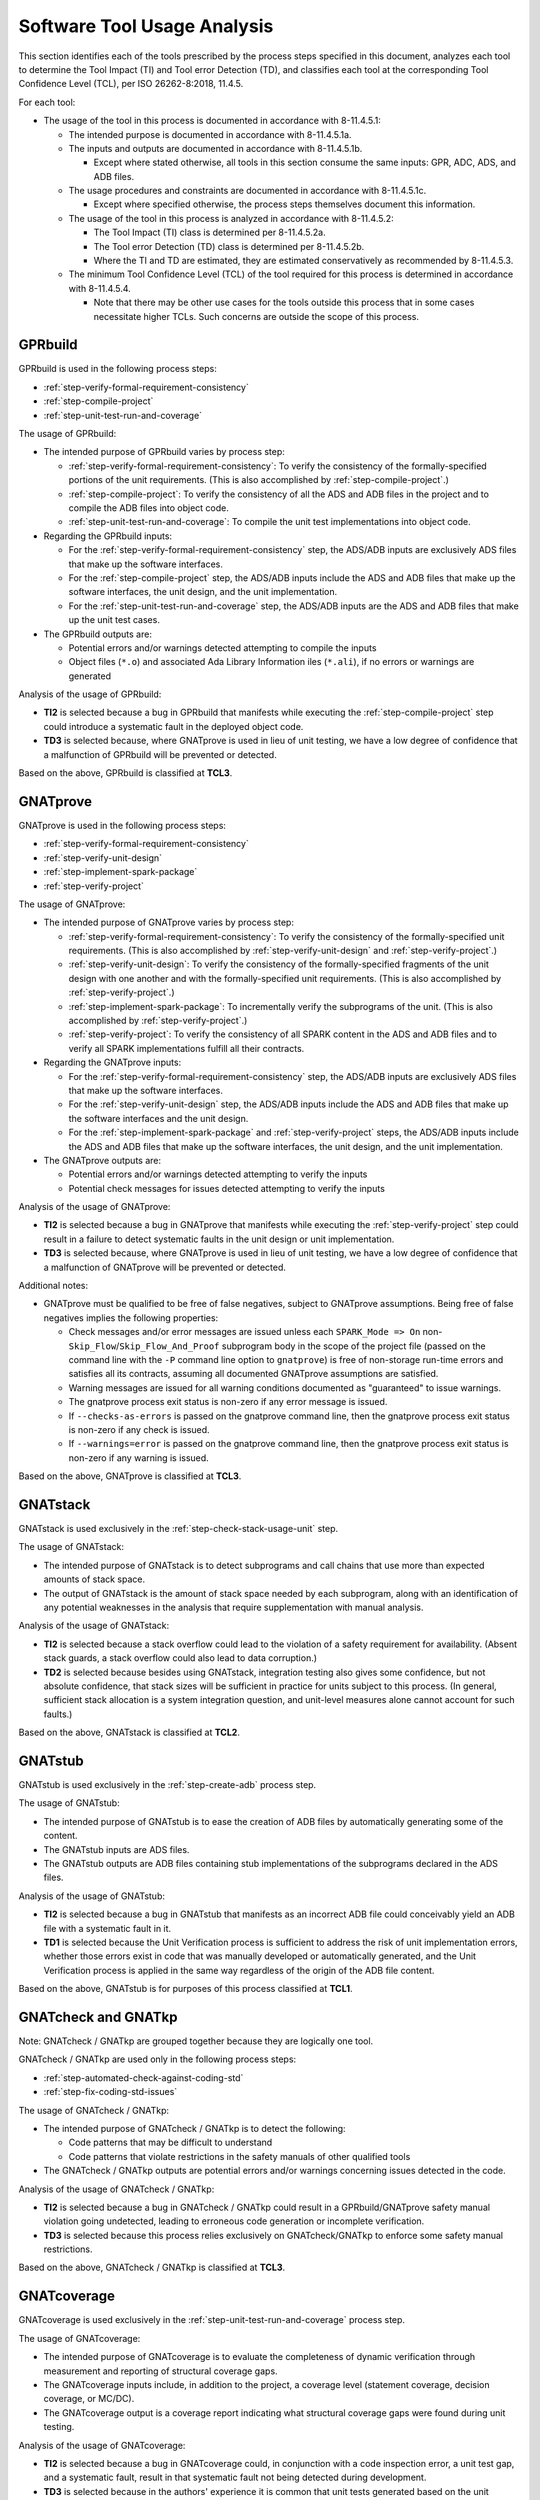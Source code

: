 .. Copyright (C) 2024 - 2025 NVIDIA CORPORATION & AFFILIATES
.. Copyright (C) 2021 - 2024 AdaCore
..
.. Permission is granted to copy, distribute and/or modify this document
.. under the terms of the GNU Free Documentation License, Version 1.3 or
.. any later version published by the Free Software Foundation; with the
.. Invariant Sections being "Attribution", with no Front-Cover
.. Texts, and no Back-Cover Texts.  A copy of the license is included in
.. the section entitled "GNU Free Documentation License".

.. _sec-usage-analysis:

============================
Software Tool Usage Analysis
============================

This section identifies each of the tools prescribed by the process
steps specified in this document, analyzes each tool to determine the
Tool Impact (TI) and Tool error Detection (TD), and classifies each
tool at the corresponding Tool Confidence Level (TCL), per ISO
26262-8:2018, 11.4.5.

For each tool:

* The usage of the tool in this process is documented in accordance
  with 8-11.4.5.1:

  * The intended purpose is documented in accordance with 8-11.4.5.1a.

  * The inputs and outputs are documented in accordance with 8-11.4.5.1b.

    * Except where stated otherwise, all tools in this section consume
      the same inputs: GPR, ADC, ADS, and ADB files.

  * The usage procedures and constraints are documented in accordance
    with 8-11.4.5.1c.

    * Except where specified otherwise, the process steps themselves
      document this information.

  * The usage of the tool in this process is analyzed in accordance
    with 8-11.4.5.2:

    * The Tool Impact (TI) class is determined per 8-11.4.5.2a.
    * The Tool error Detection (TD) class is determined per 8-11.4.5.2b.
    * Where the TI and TD are estimated, they are estimated
      conservatively as recommended by 8-11.4.5.3.

  * The minimum Tool Confidence Level (TCL) of the tool required for
    this process is determined in accordance with 8-11.4.5.4.

    * Note that there may be other use cases for the tools outside
      this process that in some cases necessitate higher TCLs. Such
      concerns are outside the scope of this process.

GPRbuild
--------

GPRbuild is used in the following process steps:

* :ref:`step-verify-formal-requirement-consistency`
* :ref:`step-compile-project`
* :ref:`step-unit-test-run-and-coverage`

The usage of GPRbuild:

* The intended purpose of GPRbuild varies by process step:

  * :ref:`step-verify-formal-requirement-consistency`: To verify the consistency
    of the formally-specified portions of the unit requirements. (This
    is also accomplished by :ref:`step-compile-project`.)

  * :ref:`step-compile-project`: To verify the consistency of all the ADS and ADB
    files in the project and to compile the ADB files into object
    code.

  * :ref:`step-unit-test-run-and-coverage`: To compile the unit test
    implementations into object code.

* Regarding the GPRbuild inputs:

  * For the :ref:`step-verify-formal-requirement-consistency` step, the ADS/ADB
    inputs are exclusively ADS files that make up the software
    interfaces.

  * For the :ref:`step-compile-project` step, the ADS/ADB inputs include the ADS
    and ADB files that make up the software interfaces, the unit
    design, and the unit implementation.

  * For the :ref:`step-unit-test-run-and-coverage` step, the ADS/ADB inputs are
    the ADS and ADB files that make up the unit test cases.

* The GPRbuild outputs are:

  * Potential errors and/or warnings detected attempting to compile
    the inputs

  * Object files (``*.o``) and associated Ada Library Information iles
    (``*.ali``), if no errors or warnings are generated

Analysis of the usage of GPRbuild:

* **TI2** is selected because a bug in GPRbuild that manifests while
  executing the :ref:`step-compile-project` step could introduce a systematic
  fault in the deployed object code.

* **TD3** is selected because, where GNATprove is used in lieu of unit
  testing, we have a low degree of confidence that a malfunction of
  GPRbuild will be prevented or detected.

Based on the above, GPRbuild is classified at **TCL3**.

GNATprove
---------

GNATprove is used in the following process steps:

* :ref:`step-verify-formal-requirement-consistency`
* :ref:`step-verify-unit-design`
* :ref:`step-implement-spark-package`
* :ref:`step-verify-project`

The usage of GNATprove:

* The intended purpose of GNATprove varies by process step:

  * :ref:`step-verify-formal-requirement-consistency`: To verify the consistency
    of the formally-specified unit requirements. (This is also
    accomplished by :ref:`step-verify-unit-design` and :ref:`step-verify-project`.)

  * :ref:`step-verify-unit-design`: To verify the consistency of the
    formally-specified fragments of the unit design with one another
    and with the formally-specified unit requirements.  (This is also
    accomplished by :ref:`step-verify-project`.)

  * :ref:`step-implement-spark-package`: To incrementally verify the subprograms
    of the unit. (This is also accomplished by :ref:`step-verify-project`.)

  * :ref:`step-verify-project`: To verify the consistency of all SPARK content in
    the ADS and ADB files and to verify all SPARK implementations
    fulfill all their contracts.

* Regarding the GNATprove inputs:

  * For the :ref:`step-verify-formal-requirement-consistency` step, the ADS/ADB
    inputs are exclusively ADS files that make up the software
    interfaces.

  * For the :ref:`step-verify-unit-design` step, the ADS/ADB inputs include the
    ADS and ADB files that make up the software interfaces and the
    unit design.

  * For the :ref:`step-implement-spark-package` and :ref:`step-verify-project` steps, the
    ADS/ADB inputs include the ADS and ADB files that make up the
    software interfaces, the unit design, and the unit implementation.

* The GNATprove outputs are:

  * Potential errors and/or warnings detected attempting to verify the
    inputs

  * Potential check messages for issues detected attempting to verify
    the inputs

Analysis of the usage of GNATprove:

* **TI2** is selected because a bug in GNATprove that manifests while
  executing the :ref:`step-verify-project` step could result in a failure to
  detect systematic faults in the unit design or unit implementation.

* **TD3** is selected because, where GNATprove is used in lieu of unit
  testing, we have a low degree of confidence that a malfunction of
  GNATprove will be prevented or detected.

Additional notes:

* GNATprove must be qualified to be free of false negatives, subject
  to GNATprove assumptions. Being free of false negatives implies the
  following properties:

  * Check messages and/or error messages are issued unless each
    ``SPARK_Mode => On`` non-``Skip_Flow``/``Skip_Flow_And_Proof``
    subprogram body in the scope of the project file (passed on the
    command line with the ``-P`` command line option to ``gnatprove``)
    is free of non-storage run-time errors and satisfies all its
    contracts, assuming all documented GNATprove assumptions are
    satisfied.

  * Warning messages are issued for all warning conditions documented
    as "guaranteed" to issue warnings.

  * The gnatprove process exit status is non-zero if any error message
    is issued.

  * If ``--checks-as-errors`` is passed on the gnatprove command line,
    then the gnatprove process exit status is non-zero if any check is
    issued.

  * If ``--warnings=error`` is passed on the gnatprove command line,
    then the gnatprove process exit status is non-zero if any warning
    is issued.

Based on the above, GNATprove is classified at **TCL3**.

GNATstack
---------

GNATstack is used exclusively in the :ref:`step-check-stack-usage-unit` step.

The usage of GNATstack:

* The intended purpose of GNATstack is to detect subprograms and call
  chains that use more than expected amounts of stack space.

* The output of GNATstack is the amount of stack space needed by each
  subprogram, along with an identification of any potential weaknesses
  in the analysis that require supplementation with manual analysis.

Analysis of the usage of GNATstack:

* **TI2** is selected because a stack overflow could lead to the
  violation of a safety requirement for availability. (Absent stack
  guards, a stack overflow could also lead to data corruption.)

* **TD2** is selected because besides using GNATstack, integration
  testing also gives some confidence, but not absolute confidence,
  that stack sizes will be sufficient in practice for units subject to
  this process. (In general, sufficient stack allocation is a system
  integration question, and unit-level measures alone cannot account
  for such faults.)

Based on the above, GNATstack is classified at **TCL2**.

GNATstub
--------

GNATstub is used exclusively in the :ref:`step-create-adb` process step.

The usage of GNATstub:

* The intended purpose of GNATstub is to ease the creation of ADB
  files by automatically generating some of the content.

* The GNATstub inputs are ADS files.

* The GNATstub outputs are ADB files containing stub implementations
  of the subprograms declared in the ADS files.

Analysis of the usage of GNATstub:

* **TI2** is selected because a bug in GNATstub that manifests as an
  incorrect ADB file could conceivably yield an ADB file with a
  systematic fault in it.

* **TD1** is selected because the Unit Verification process is
  sufficient to address the risk of unit implementation errors,
  whether those errors exist in code that was manually developed or
  automatically generated, and the Unit Verification process is
  applied in the same way regardless of the origin of the ADB file
  content.

Based on the above, GNATstub is for purposes of this process
classified at **TCL1**.

GNATcheck and GNATkp
--------------------

Note: GNATcheck / GNATkp are grouped together because they are
logically one tool.

GNATcheck / GNATkp are used only in the following process steps:

* :ref:`step-automated-check-against-coding-std`
* :ref:`step-fix-coding-std-issues`

The usage of GNATcheck / GNATkp:

* The intended purpose of GNATcheck / GNATkp is to detect the
  following:

  * Code patterns that may be difficult to understand

  * Code patterns that violate restrictions in the safety manuals of
    other qualified tools

* The GNATcheck / GNATkp outputs are potential errors and/or warnings
  concerning issues detected in the code.

Analysis of the usage of GNATcheck / GNATkp:

* **TI2** is selected because a bug in GNATcheck / GNATkp could result
  in a GPRbuild/GNATprove safety manual violation going undetected,
  leading to erroneous code generation or incomplete verification.

* **TD3** is selected because this process relies exclusively on
  GNATcheck/GNATkp to enforce some safety manual restrictions.

Based on the above, GNATcheck / GNATkp is classified at **TCL3**.

GNATcoverage
------------

GNATcoverage is used exclusively in the :ref:`step-unit-test-run-and-coverage`
process step.

The usage of GNATcoverage:

* The intended purpose of GNATcoverage is to evaluate the completeness
  of dynamic verification through measurement and reporting of
  structural coverage gaps.

* The GNATcoverage inputs include, in addition to the project, a
  coverage level (statement coverage, decision coverage, or MC/DC).

* The GNATcoverage output is a coverage report indicating what
  structural coverage gaps were found during unit testing.

Analysis of the usage of GNATcoverage:

* **TI2** is selected because a bug in GNATcoverage could, in
  conjunction with a code inspection error, a unit test gap, and a
  systematic fault, result in that systematic fault not being detected
  during development.

* **TD3** is selected because in the authors' experience it is common
  that unit tests generated based on the unit design have gaps that
  are identified through analysis of structural coverage.

Based on the above, GNATcoverage is classified at **TCL3**.

CodePeer
--------

CodePeer is used exclusively in the :ref:`step-static-analysis-unit` and
:ref:`step-static-analysis-integration` steps.

The usage of CodePeer:

* The intended purpose of CodePeer is to identify non-proven Ada code
  that could potentially violate Ada language rules. (This is not
  necessary for proven SPARK code because GNATprove formally verifies
  that proven SPARK code complies with Ada language rules.)

* The CodePeer output is a report of all Ada code sequences identified
  as potentially violating Ada language rules in non-proven code.

Analysis of the usage of CodePeer:

* **TI2** is selected because a bug in CodePeer could, in conjunction
  with a systematic fault, a code inspection error, and a unit test
  gap, lead to a systematic fault not being detected during
  development.

* **TD1** is selected because the manual inspection processes
  necessarily must analyze all potential violations of the Ada
  language rules, because CodePeer offers no soundness guarantee.

Based on the above, CodePeer is classified at **TCL1**.
